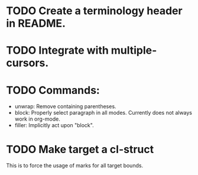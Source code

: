 * TODO Create a terminology header in README.

* TODO Integrate with multiple-cursors.

* TODO Commands:
- unwrap: Remove containing parentheses.
- block: Properly select paragraph in all modes.  Currently does not
  always work in org-mode.
- filler: Implicitly act upon "block".

* TODO Make target a cl-struct
This is to force the usage of marks for all target bounds.
